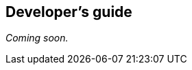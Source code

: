 [[web-developers-guide]]
[role="chunk-page chunk-toc"]
== Developer's guide

// TODO
_Coming soon._
